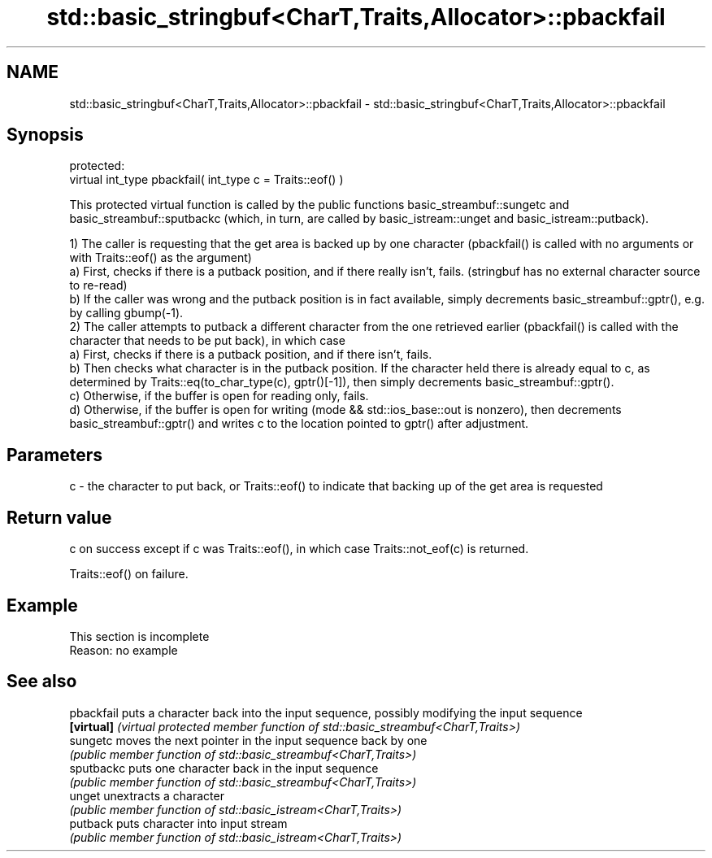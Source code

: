 .TH std::basic_stringbuf<CharT,Traits,Allocator>::pbackfail 3 "2020.03.24" "http://cppreference.com" "C++ Standard Libary"
.SH NAME
std::basic_stringbuf<CharT,Traits,Allocator>::pbackfail \- std::basic_stringbuf<CharT,Traits,Allocator>::pbackfail

.SH Synopsis
   protected:
   virtual int_type pbackfail( int_type c = Traits::eof() )

   This protected virtual function is called by the public functions basic_streambuf::sungetc and basic_streambuf::sputbackc (which, in turn, are called by basic_istream::unget and basic_istream::putback).

   1) The caller is requesting that the get area is backed up by one character (pbackfail() is called with no arguments or with Traits::eof() as the argument)
   a) First, checks if there is a putback position, and if there really isn't, fails. (stringbuf has no external character source to re-read)
   b) If the caller was wrong and the putback position is in fact available, simply decrements basic_streambuf::gptr(), e.g. by calling gbump(-1).
   2) The caller attempts to putback a different character from the one retrieved earlier (pbackfail() is called with the character that needs to be put back), in which case
   a) First, checks if there is a putback position, and if there isn't, fails.
   b) Then checks what character is in the putback position. If the character held there is already equal to c, as determined by Traits::eq(to_char_type(c), gptr()[-1]), then simply decrements basic_streambuf::gptr().
   c) Otherwise, if the buffer is open for reading only, fails.
   d) Otherwise, if the buffer is open for writing (mode && std::ios_base::out is nonzero), then decrements basic_streambuf::gptr() and writes c to the location pointed to gptr() after adjustment.

.SH Parameters

   c - the character to put back, or Traits::eof() to indicate that backing up of the get area is requested

.SH Return value

   c on success except if c was Traits::eof(), in which case Traits::not_eof(c) is returned.

   Traits::eof() on failure.

.SH Example

    This section is incomplete
    Reason: no example

.SH See also

   pbackfail puts a character back into the input sequence, possibly modifying the input sequence
   \fB[virtual]\fP \fI(virtual protected member function of std::basic_streambuf<CharT,Traits>)\fP
   sungetc   moves the next pointer in the input sequence back by one
             \fI(public member function of std::basic_streambuf<CharT,Traits>)\fP
   sputbackc puts one character back in the input sequence
             \fI(public member function of std::basic_streambuf<CharT,Traits>)\fP
   unget     unextracts a character
             \fI(public member function of std::basic_istream<CharT,Traits>)\fP
   putback   puts character into input stream
             \fI(public member function of std::basic_istream<CharT,Traits>)\fP
